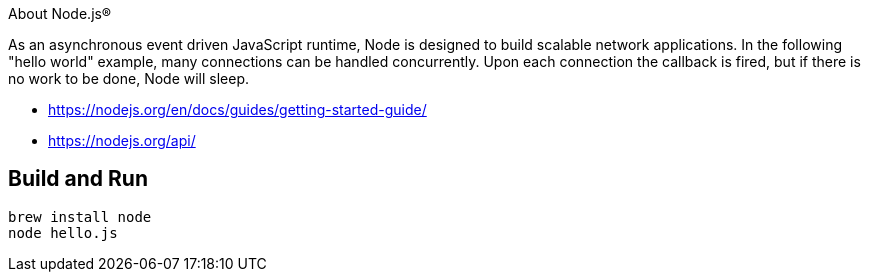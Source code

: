 About Node.js®

As an asynchronous event driven JavaScript runtime, Node is designed to build scalable network
applications. In the following "hello world" example, many connections can be handled concurrently.
Upon each connection the callback is fired, but if there is no work to be done, Node will sleep.

- https://nodejs.org/en/docs/guides/getting-started-guide/
- https://nodejs.org/api/

== Build and Run

----
brew install node
node hello.js
----